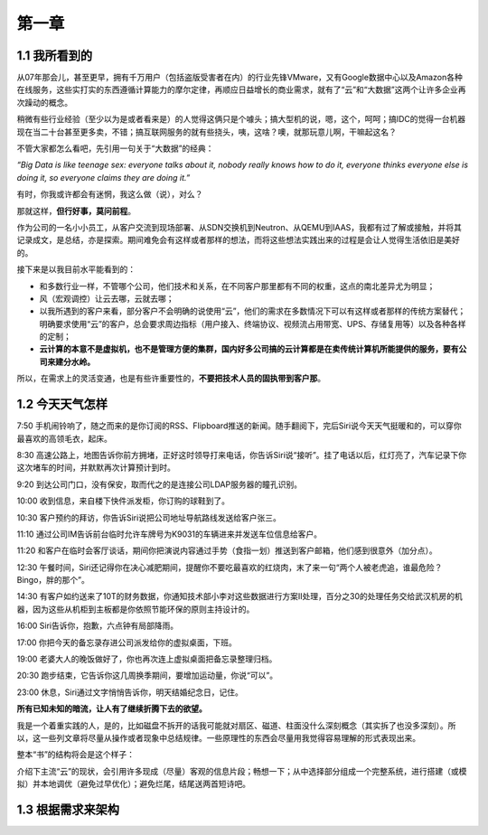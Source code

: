 ========
第一章
========

1.1 我所看到的
-------------------

从07年那会儿，甚至更早，拥有千万用户（包括盗版受害者在内）的行业先锋VMware，又有Google数据中心以及Amazon各种在线服务，这些实打实的东西遵循计算能力的摩尔定律，再顺应日益增长的商业需求，就有了“云”和“大数据”这两个让许多企业再次躁动的概念。

稍微有些行业经验（至少以为是或者看来是）的人觉得这俩只是个噱头；搞大型机的说，嗯，这个，呵呵；搞IDC的觉得一台机器现在当二十台甚至更多卖，不错；搞互联网服务的就有些挠头，咦，这啥？噢，就那玩意儿啊，干嘛起这名？

不管大家都怎么看吧，先引用一句关于“大数据”的经典：

*“Big Data is like teenage sex: everyone talks about it, nobody really knows how to do it, everyone thinks everyone else is doing it, so everyone claims they are doing it.”*

有时，你我或许都会有迷惘，我这么做（说），对么？

那就这样，**但行好事，莫问前程**。

作为公司的一名小小员工，从客户交流到现场部署、从SDN交换机到Neutron、从QEMU到IAAS，我都有过了解或接触，并将其记录成文，是总结，亦是探索。期间难免会有这样或者那样的想法，而将这些想法实践出来的过程是会让人觉得生活依旧是美好的。

接下来是以我目前水平能看到的：

- 和多数行业一样，不管哪个公司，他们技术和关系，在不同客户那里都有不同的权重，这点的南北差异尤为明显；

- 风（宏观调控）让云去哪，云就去哪；

- 以我所遇到的客户来看，部分客户不会明确的说使用“云”，他们的需求在多数情况下可以有这样或者那样的传统方案替代；明确要求使用“云”的客户，总会要求周边指标（用户接入、终端协议、视频流占用带宽、UPS、存储复用等）以及各种各样的定制；

- **云计算的本意不是虚拟机，也不是管理方便的集群，国内好多公司搞的云计算都是在卖传统计算机所能提供的服务，要有公司来建分水岭。**

所以，在需求上的灵活变通，也是有些许重要性的，**不要把技术人员的固执带到客户那**。

1.2 今天天气怎样
----------------

7:50 手机闹铃响了，随之而来的是你订阅的RSS、Flipboard推送的新闻。随手翻阅下，完后Siri说今天天气挺暖和的，可以穿你最喜欢的高领毛衣，起床。

8:30 高速公路上，地图告诉你前方拥堵，正好这时领导打来电话，你告诉Siri说“接听”。挂了电话以后，红灯亮了，汽车记录下你这次堵车的时间，并默默再次计算预计到时。

9:20 到达公司门口，没有保安，取而代之的是连接公司LDAP服务器的瞳孔识别。

10:00 收到信息，来自楼下快件派发柜，你订购的球鞋到了。

10:30 客户预约的拜访，你告诉Siri说把公司地址导航路线发送给客户张三。

11:10 通过公司IM告诉前台临时允许车牌号为K9031的车辆进来并发送车位信息给客户。

11:20 和客户在临时会客厅谈话，期间你把演说内容通过手势（食指一划）推送到客户邮箱，他们感到很意外（加分点）。


12:30 午餐时间，Siri还记得你在决心减肥期间，提醒你不要吃最喜欢的红烧肉，末了来一句“两个人被老虎追，谁最危险？Bingo，胖的那个”。

14:30 有客户如约送来了10T的财务数据，你通知技术部小李对这些数据进行方案II处理，百分之30的处理任务交给武汉机房的机器，因为这些从机柜到主板都是你依照节能环保的原则主持设计的。

16:00 Siri告诉你，抱歉，六点钟有局部降雨。

17:00 你把今天的备忘录存进公司派发给你的虚拟桌面，下班。

19:00 老婆大人的晚饭做好了，你也再次连上虚拟桌面把备忘录整理归档。

20:30 跑步结束，它告诉你这几周换季期间，要增加运动量，你说“可以”。

23:00 休息，Siri通过文字悄悄告诉你，明天结婚纪念日，记住。

**所有已知未知的暗流，让人有了继续折腾下去的欲望。**

我是一个着重实践的人，是的，比如磁盘不拆开的话我可能就对扇区、磁道、柱面没什么深刻概念（其实拆了也没多深刻）。所以，这一些列文章将尽量从操作或者现象中总结规律。一些原理性的东西会尽量用我觉得容易理解的形式表现出来。

.. image:: ../images/01-01.jpg
    :height: 300
    :width: 373
    :scale: 50
    :align: center

整本“书”的结构将会是这个样子：

介绍下主流“云”的现状，会引用许多现成（尽量）客观的信息片段；畅想一下；从中选择部分组成一个完整系统，进行搭建（或模拟）并本地调优（避免过早优化）；避免烂尾，结尾送两首短诗吧。

1.3 根据需求来架构
--------------------------

